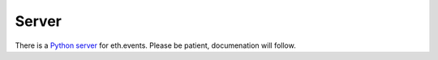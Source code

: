 Server
======

There is a `Python server <https://github.com/brainbot-com/ethevents/tree/master/ethevents/server>`__ for eth.events.
Please be patient, documenation will follow.


